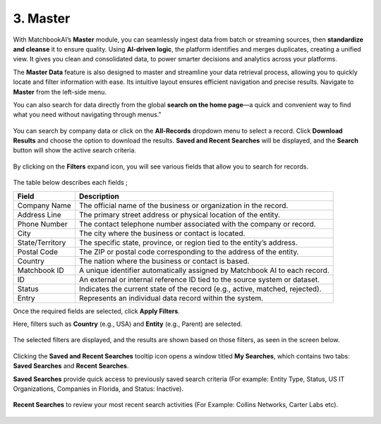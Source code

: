 3. Master 
------------

With MatchbookAI’s **Master** module, you can seamlessly ingest data from batch or streaming sources, then **standardize and cleanse** it to ensure quality. Using **AI-driven logic**, the platform identifies and merges duplicates, creating a unified view. It gives you clean and consolidated data, to power smarter decisions and analytics across your platforms. 

The **Master Data** feature is also designed to master and streamline your data retrieval process, allowing you to quickly locate and filter information with ease. Its intuitive layout ensures efficient navigation and precise results. Navigate to **Master** from the left-side menu. 

You can also search for data directly from the global **search on the home page**—a quick and convenient way to find what you need without navigating through menus." 

.. figure:: images/25.png

You can search by company data or click on the **All-Records** dropdown menu to select a record. Click **Download Results** and choose the option to download the results. **Saved and Recent Searches** will be displayed, and the **Search** button will show the active search criteria.

.. figure:: images/26.png

By clicking on the **Filters** expand icon, you will see various fields that allow you to search for records.

.. figure:: images/27.png

The table below describes each fields ; 

.. list-table::
   :header-rows: 1

   * - Field
     - Description
   * - Company Name
     - The official name of the business or organization in the record.
   * - Address Line
     - The primary street address or physical location of the entity.
   * - Phone Number
     - The contact telephone number associated with the company or record.
   * - City
     - The city where the business or contact is located.
   * - State/Territory
     - The specific state, province, or region tied to the entity’s address.
   * - Postal Code
     - The ZIP or postal code corresponding to the address of the entity.
   * - Country
     - The nation where the business or contact is based.
   * - Matchbook ID
     - A unique identifier automatically assigned by Matchbook AI to each record.
   * - ID
     - An external or internal reference ID tied to the source system or dataset.
   * - Status
     - Indicates the current state of the record (e.g., active, matched, rejected).
   * - Entry
     - Represents an individual data record within the system.

Once the required fields are selected, click **Apply Filters**. 

Here, filters such as **Country** (e.g., USA) and **Entity** (e.g., Parent) are selected.

.. figure:: images/28.png

The selected filters are displayed, and the results are shown based on those filters, as seen in the screen below. 

.. figure:: images/29.png

Clicking the **Saved and Recent Searches** tooltip icon opens a window titled **My Searches**, which contains two tabs: **Saved Searches** and **Recent Searches**. 

**Saved Searches** provide quick access to previously saved search criteria (For example: Entity Type, Status, US IT Organizations, Companies in Florida, and Status: Inactive).

.. figure:: images/30.png

**Recent Searches** to review your most recent search activities (For Example: Collins Networks, Carter Labs etc).

.. figure:: images/31.png

